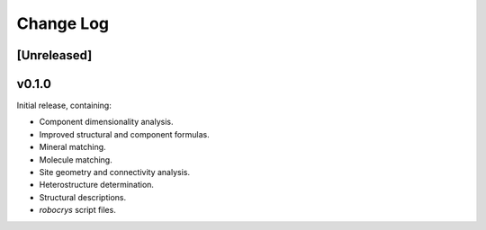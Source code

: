 Change Log
==========

[Unreleased]
------------

v0.1.0
-------

Initial release, containing:

- Component dimensionality analysis.
- Improved structural and component formulas.
- Mineral matching.
- Molecule matching.
- Site geometry and connectivity analysis.
- Heterostructure determination.
- Structural descriptions.
- `robocrys` script files.
